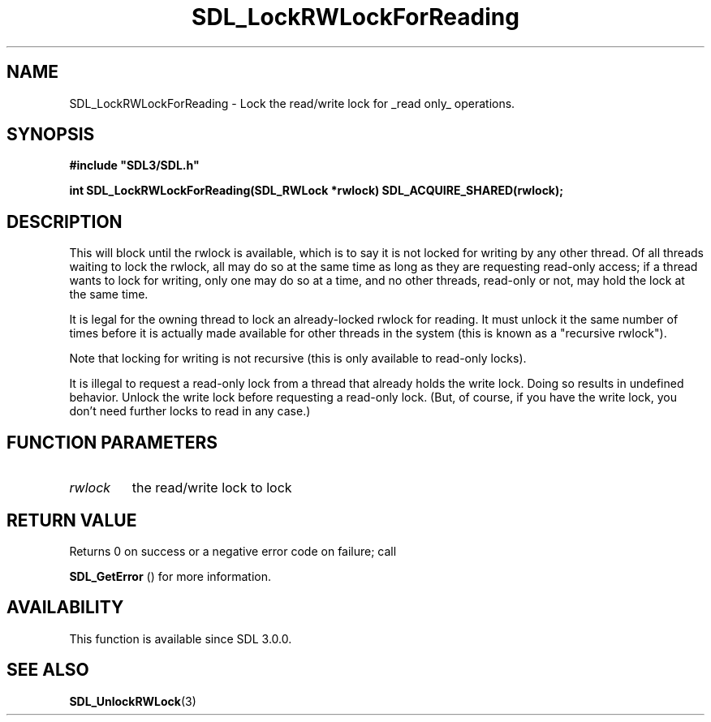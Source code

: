 .\" This manpage content is licensed under Creative Commons
.\"  Attribution 4.0 International (CC BY 4.0)
.\"   https://creativecommons.org/licenses/by/4.0/
.\" This manpage was generated from SDL's wiki page for SDL_LockRWLockForReading:
.\"   https://wiki.libsdl.org/SDL_LockRWLockForReading
.\" Generated with SDL/build-scripts/wikiheaders.pl
.\"  revision SDL-806e11a
.\" Please report issues in this manpage's content at:
.\"   https://github.com/libsdl-org/sdlwiki/issues/new
.\" Please report issues in the generation of this manpage from the wiki at:
.\"   https://github.com/libsdl-org/SDL/issues/new?title=Misgenerated%20manpage%20for%20SDL_LockRWLockForReading
.\" SDL can be found at https://libsdl.org/
.de URL
\$2 \(laURL: \$1 \(ra\$3
..
.if \n[.g] .mso www.tmac
.TH SDL_LockRWLockForReading 3 "SDL 3.0.0" "SDL" "SDL3 FUNCTIONS"
.SH NAME
SDL_LockRWLockForReading \- Lock the read/write lock for _read only_ operations\[char46]
.SH SYNOPSIS
.nf
.B #include \(dqSDL3/SDL.h\(dq
.PP
.BI "int SDL_LockRWLockForReading(SDL_RWLock *rwlock) SDL_ACQUIRE_SHARED(rwlock);
.fi
.SH DESCRIPTION
This will block until the rwlock is available, which is to say it is not
locked for writing by any other thread\[char46] Of all threads waiting to lock the
rwlock, all may do so at the same time as long as they are requesting
read-only access; if a thread wants to lock for writing, only one may do so
at a time, and no other threads, read-only or not, may hold the lock at the
same time\[char46]

It is legal for the owning thread to lock an already-locked rwlock for
reading\[char46] It must unlock it the same number of times before it is actually
made available for other threads in the system (this is known as a
"recursive rwlock")\[char46]

Note that locking for writing is not recursive (this is only available to
read-only locks)\[char46]

It is illegal to request a read-only lock from a thread that already holds
the write lock\[char46] Doing so results in undefined behavior\[char46] Unlock the write
lock before requesting a read-only lock\[char46] (But, of course, if you have the
write lock, you don't need further locks to read in any case\[char46])

.SH FUNCTION PARAMETERS
.TP
.I rwlock
the read/write lock to lock
.SH RETURN VALUE
Returns 0 on success or a negative error code on failure; call

.BR SDL_GetError
() for more information\[char46]

.SH AVAILABILITY
This function is available since SDL 3\[char46]0\[char46]0\[char46]

.SH SEE ALSO
.BR SDL_UnlockRWLock (3)
